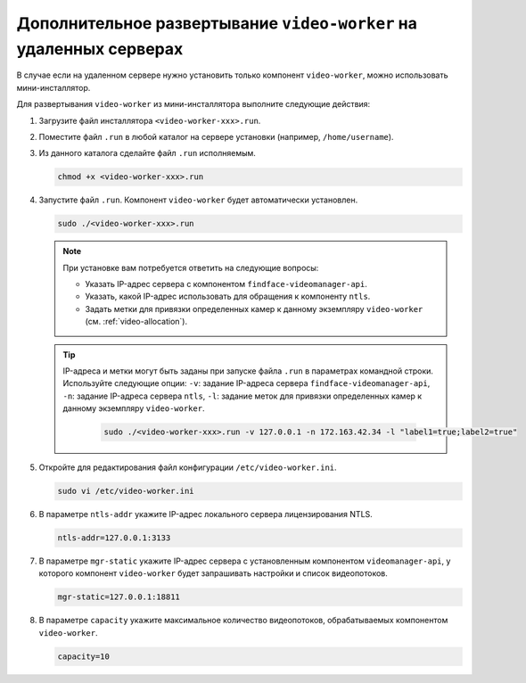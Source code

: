 .. _worker-installer:

Дополнительное развертывание ``video-worker`` на удаленных серверах
=======================================================================

В случае если на удаленном сервере нужно установить только компонент ``video-worker``,  можно использовать мини-инсталлятор.

Для развертывания ``video-worker`` из мини-инсталлятора выполните следующие действия:

#. Загрузите файл инсталлятора ``<video-worker-xxx>.run``.
#. Поместите файл ``.run`` в любой каталог на сервере установки (например, ``/home/username``).
#. Из данного каталога сделайте файл ``.run`` исполняемым.

   .. code::

       chmod +x <video-worker-xxx>.run

#. Запустите файл ``.run``. Компонент ``video-worker`` будет автоматически установлен.

   .. code::

       sudo ./<video-worker-xxx>.run

   .. note::
      При установке вам потребуется ответить на следующие вопросы:

      * Указать IP-адрес сервера с компонентом ``findface-videomanager-api``.
      * Указать, какой IP-адрес использовать для обращения к компоненту ``ntls``.
      * Задать метки для привязки определенных камер к данному экземпляру ``video-worker`` (см. :ref:`video-allocation`). 
       

   .. tip::
      IP-адреса и метки могут быть заданы при запуске файла ``.run`` в параметрах командной строки. Используйте следующие опции: ``-v``: задание IP-адреса сервера ``findface-videomanager-api``, ``-n``: задание IP-адреса сервера ``ntls``, ``-l``: задание меток для привязки определенных камер к данному экземпляру ``video-worker``.


       .. code::

          sudo ./<video-worker-xxx>.run -v 127.0.0.1 -n 172.163.42.34 -l "label1=true;label2=true"
        
#. Откройте для редактирования файл конфигурации ``/etc/video-worker.ini``.

   .. code::   

      sudo vi /etc/video-worker.ini

#. В параметре ``ntls-addr`` укажите IP-адрес локального сервера лицензирования NTLS.

   .. code::

      ntls-addr=127.0.0.1:3133

#. В параметре ``mgr-static`` укажите IP-адрес сервера с установленным компонентом ``videomanager-api``, у которого компонент ``video-worker`` будет запрашивать настройки и список видеопотоков.

   .. code::

      mgr-static=127.0.0.1:18811

#. В параметре ``capacity`` укажите максимальное количество видеопотоков, обрабатываемых компонентом ``video-worker``. 

   .. code::

      capacity=10



